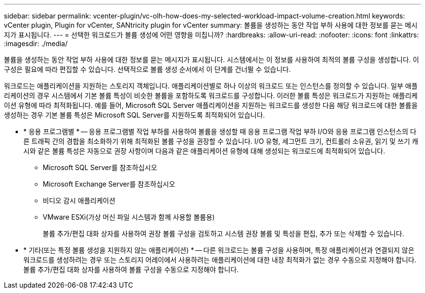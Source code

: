 ---
sidebar: sidebar 
permalink: vcenter-plugin/vc-olh-how-does-my-selected-workload-impact-volume-creation.html 
keywords: vCenter plugin, Plugin for vCenter, SANtricity plugin for vCenter 
summary: 볼륨을 생성하는 동안 작업 부하 사용에 대한 정보를 묻는 메시지가 표시됩니다. 
---
= 선택한 워크로드가 볼륨 생성에 어떤 영향을 미칩니까?
:hardbreaks:
:allow-uri-read: 
:nofooter: 
:icons: font
:linkattrs: 
:imagesdir: ./media/


[role="lead"]
볼륨을 생성하는 동안 작업 부하 사용에 대한 정보를 묻는 메시지가 표시됩니다. 시스템에서는 이 정보를 사용하여 최적의 볼륨 구성을 생성합니다. 이 구성은 필요에 따라 편집할 수 있습니다. 선택적으로 볼륨 생성 순서에서 이 단계를 건너뛸 수 있습니다.

워크로드는 애플리케이션을 지원하는 스토리지 객체입니다. 애플리케이션별로 하나 이상의 워크로드 또는 인스턴스를 정의할 수 있습니다. 일부 애플리케이션의 경우 시스템에서 기본 볼륨 특성이 비슷한 볼륨을 포함하도록 워크로드를 구성합니다. 이러한 볼륨 특성은 워크로드가 지원하는 애플리케이션 유형에 따라 최적화됩니다. 예를 들어, Microsoft SQL Server 애플리케이션을 지원하는 워크로드를 생성한 다음 해당 워크로드에 대한 볼륨을 생성하는 경우 기본 볼륨 특성은 Microsoft SQL Server를 지원하도록 최적화되어 있습니다.

* * 응용 프로그램별 * -- 응용 프로그램별 작업 부하를 사용하여 볼륨을 생성할 때 응용 프로그램 작업 부하 I/O와 응용 프로그램 인스턴스의 다른 트래픽 간의 경합을 최소화하기 위해 최적화된 볼륨 구성을 권장할 수 있습니다. I/O 유형, 세그먼트 크기, 컨트롤러 소유권, 읽기 및 쓰기 캐시와 같은 볼륨 특성은 자동으로 권장 사항이며 다음과 같은 애플리케이션 유형에 대해 생성되는 워크로드에 최적화되어 있습니다.
+
** Microsoft SQL Server를 참조하십시오
** Microsoft Exchange Server를 참조하십시오
** 비디오 감시 애플리케이션
** VMware ESXi(가상 머신 파일 시스템과 함께 사용할 볼륨용)
+
볼륨 추가/편집 대화 상자를 사용하여 권장 볼륨 구성을 검토하고 시스템 권장 볼륨 및 특성을 편집, 추가 또는 삭제할 수 있습니다.



* * 기타(또는 특정 볼륨 생성을 지원하지 않는 애플리케이션) * -- 다른 워크로드는 볼륨 구성을 사용하며, 특정 애플리케이션과 연결되지 않은 워크로드를 생성하려는 경우 또는 스토리지 어레이에서 사용하려는 애플리케이션에 대한 내장 최적화가 없는 경우 수동으로 지정해야 합니다. 볼륨 추가/편집 대화 상자를 사용하여 볼륨 구성을 수동으로 지정해야 합니다.

